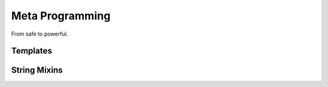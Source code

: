 Meta Programming
================

From safe to powerful.

Templates
---------

String Mixins
-------------
